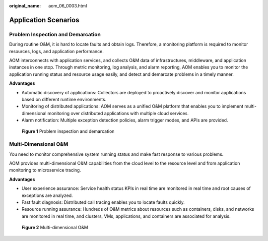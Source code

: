 :original_name: aom_06_0003.html

.. _aom_06_0003:

Application Scenarios
=====================

Problem Inspection and Demarcation
----------------------------------

During routine O&M, it is hard to locate faults and obtain logs. Therefore, a monitoring platform is required to monitor resources, logs, and application performance.

AOM interconnects with application services, and collects O&M data of infrastructures, middleware, and application instances in one stop. Through metric monitoring, log analysis, and alarm reporting, AOM enables you to monitor the application running status and resource usage easily, and detect and demarcate problems in a timely manner.

**Advantages**

-  Automatic discovery of applications: Collectors are deployed to proactively discover and monitor applications based on different runtime environments.
-  Monitoring of distributed applications: AOM serves as a unified O&M platform that enables you to implement multi-dimensional monitoring over distributed applications with multiple cloud services.
-  Alarm notification: Multiple exception detection policies, alarm trigger modes, and APIs are provided.


.. figure:: /_static/images/en-us_image_0270729777.png
   :alt: **Figure 1** Problem inspection and demarcation

   **Figure 1** Problem inspection and demarcation

Multi-Dimensional O&M
---------------------

You need to monitor comprehensive system running status and make fast response to various problems.

AOM provides multi-dimensional O&M capabilities from the cloud level to the resource level and from application monitoring to microservice tracing.

**Advantages**

-  User experience assurance: Service health status KPIs in real time are monitored in real time and root causes of exceptions are analyzed.
-  Fast fault diagnosis: Distributed call tracing enables you to locate faults quickly.
-  Resource running assurance: Hundreds of O&M metrics about resources such as containers, disks, and networks are monitored in real time, and clusters, VMs, applications, and containers are associated for analysis.


.. figure:: /_static/images/en-us_image_0263897772.png
   :alt: **Figure 2** Multi-dimensional O&M

   **Figure 2** Multi-dimensional O&M

